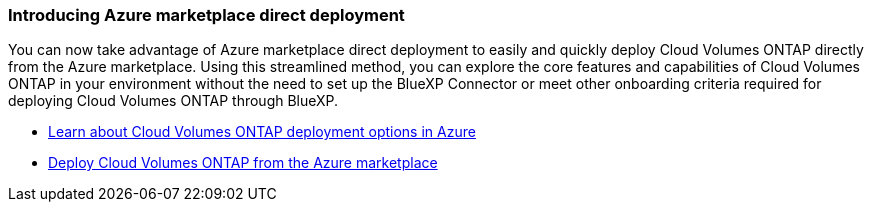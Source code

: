 === Introducing Azure marketplace direct deployment

You can now take advantage of Azure marketplace direct deployment to easily and quickly deploy Cloud Volumes ONTAP directly from the Azure marketplace. Using this streamlined method, you can explore the core features and capabilities of Cloud Volumes ONTAP in your environment without the need to set up the BlueXP Connector or meet other onboarding criteria required for deploying Cloud Volumes ONTAP through BlueXP.

* https://docs.netapp.com/us-en/bluexp-cloud-volumes-ontap/concept-azure-mktplace-direct.html[Learn about Cloud Volumes ONTAP deployment options in Azure^]
* https://docs.netapp.com/us-en/bluexp-cloud-volumes-ontap/task-deploy-cvo-azure-mktplc.html[Deploy Cloud Volumes ONTAP from the Azure marketplace^]